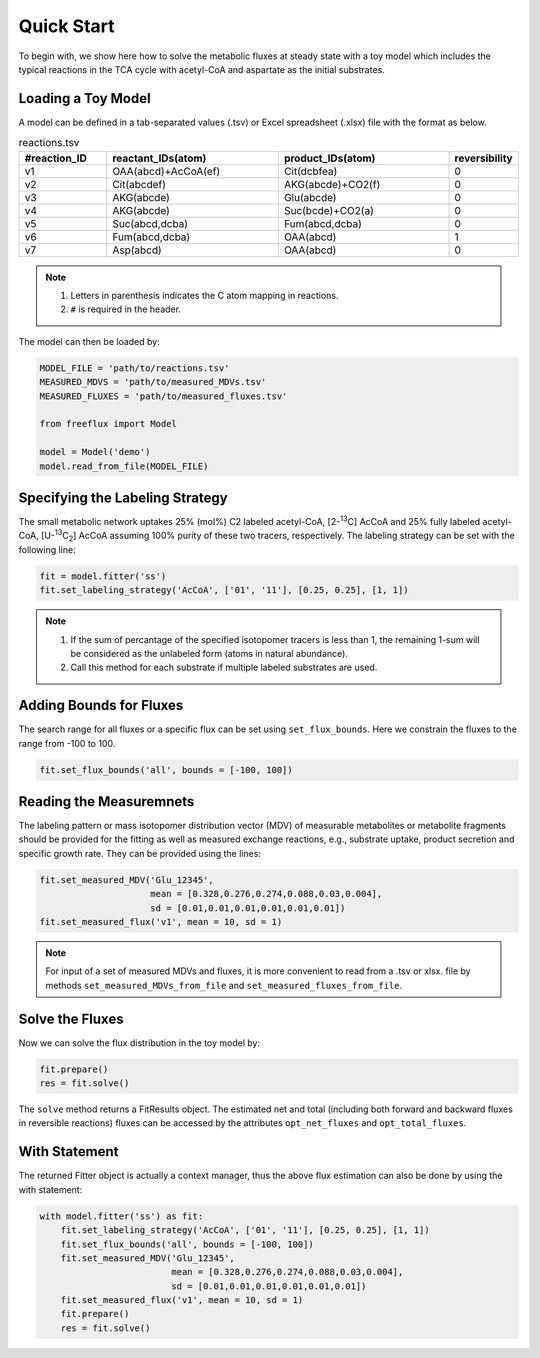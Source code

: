 Quick Start
===========

To begin with, we show here how to solve the metabolic fluxes at steady state with a toy model which includes the typical reactions in the TCA cycle with acetyl-CoA and aspartate as the initial substrates.

Loading a Toy Model
-------------------

A model can be defined in a tab-separated values (.tsv) or Excel spreadsheet (.xlsx) file with the format as below.

.. list-table:: reactions.tsv
   :widths: 25 50 50 15
   :header-rows: 1

   * - #reaction_ID
     - reactant_IDs(atom)
     - product_IDs(atom)
     - reversibility
   * - v1
     - OAA(abcd)+AcCoA(ef)
     - Cit(dcbfea)
     - 0
   * - v2
     - Cit(abcdef)
     - AKG(abcde)+CO2(f)
     - 0
   * - v3
     - AKG(abcde)
     - Glu(abcde)
     - 0
   * - v4
     - AKG(abcde)
     - Suc(bcde)+CO2(a)
     - 0
   * - v5
     - Suc(abcd,dcba)
     - Fum(abcd,dcba)
     - 0
   * - v6
     - Fum(abcd,dcba)
     - OAA(abcd)
     - 1
   * - v7
     - Asp(abcd)
     - OAA(abcd)
     - 0
     
.. Note::
  1. Letters in parenthesis indicates the C atom mapping in reactions.
  2. ``#`` is required in the header.
  
The model can then be loaded by:

.. code-block:: python
   
   MODEL_FILE = 'path/to/reactions.tsv'
   MEASURED_MDVS = 'path/to/measured_MDVs.tsv'
   MEASURED_FLUXES = 'path/to/measured_fluxes.tsv'
   
   from freeflux import Model
   
   model = Model('demo')
   model.read_from_file(MODEL_FILE)
   
Specifying the Labeling Strategy
--------------------------------

The small metabolic network uptakes 25% (mol%) C2 labeled acetyl-CoA, [2-\ :sup:`13`\C] AcCoA and 25% fully labeled acetyl-CoA, [U-\ :sup:`13`\C\ :sub:`2`\] AcCoA assuming 100% purity of these two tracers, respectively. The labeling strategy can be set with the following line:

.. code-block:: python
  
  fit = model.fitter('ss')
  fit.set_labeling_strategy('AcCoA', ['01', '11'], [0.25, 0.25], [1, 1])

.. Note::
   1. If the sum of percantage of the specified isotopomer tracers is less than 1, the remaining 1-sum will be considered as the unlabeled form (atoms in natural abundance).
   2. Call this method for each substrate if multiple labeled substrates are used.
   
Adding Bounds for Fluxes
------------------------

The search range for all fluxes or a specific flux can be set using ``set_flux_bounds``. Here we constrain the fluxes to the range from -100 to 100.

.. code-block:: python

  fit.set_flux_bounds('all', bounds = [-100, 100])
  
Reading the Measuremnets
------------------------

The labeling pattern or mass isotopomer distribution vector (MDV) of measurable metabolites or metabolite fragments should be provided for the fitting as well as measured exchange reactions, e.g., substrate uptake, product secretion and specific growth rate. They can be provided using the lines:

.. code-block:: python
   
   fit.set_measured_MDV('Glu_12345', 
                        mean = [0.328,0.276,0.274,0.088,0.03,0.004], 
                        sd = [0.01,0.01,0.01,0.01,0.01,0.01])
   fit.set_measured_flux('v1', mean = 10, sd = 1)

.. Note::
   For input of a set of measured MDVs and fluxes, it is more convenient to read from a .tsv or xlsx. file by methods ``set_measured_MDVs_from_file`` and ``set_measured_fluxes_from_file``.
   
Solve the Fluxes
----------------

Now we can solve the flux distribution in the toy model by:

.. code-block:: python
   
   fit.prepare()
   res = fit.solve()
   
The ``solve`` method returns a FitResults object. The estimated net and total (including both forward and backward fluxes in reversible reactions) fluxes can be accessed by the attributes ``opt_net_fluxes`` and ``opt_total_fluxes``.

With Statement
--------------

The returned Fitter object is actually a context manager, thus the above flux estimation can also be done by using the with statement:

.. code-block:: python
   
   with model.fitter('ss') as fit:
       fit.set_labeling_strategy('AcCoA', ['01', '11'], [0.25, 0.25], [1, 1])
       fit.set_flux_bounds('all', bounds = [-100, 100])
       fit.set_measured_MDV('Glu_12345', 
                            mean = [0.328,0.276,0.274,0.088,0.03,0.004], 
                            sd = [0.01,0.01,0.01,0.01,0.01,0.01])
       fit.set_measured_flux('v1', mean = 10, sd = 1)
       fit.prepare()
       res = fit.solve()
       
       
